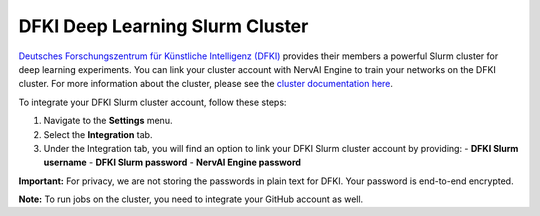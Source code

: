 ================================
DFKI Deep Learning Slurm Cluster
================================

`Deutsches Forschungszentrum für Künstliche Intelligenz (DFKI) <https://dfki.de>`_ provides their members a powerful Slurm cluster for deep learning experiments. You can link your cluster account with NervAI Engine to train your networks on the DFKI cluster. For more information about the cluster, please see the `cluster documentation here <https://pegasus.dfki.de/docs/>`_.

To integrate your DFKI Slurm cluster account, follow these steps:

1. Navigate to the **Settings** menu.
2. Select the **Integration** tab.
3. Under the Integration tab, you will find an option to link your DFKI Slurm cluster account by providing:
   - **DFKI Slurm username**
   - **DFKI Slurm password**
   - **NervAI Engine password**

.. image:: /images/integrations/slurm.png
   :alt: User Interface for DFKI Slurm Cluster Integration
   :align: center

**Important:** For privacy, we are not storing the passwords in plain text for DFKI. Your password is end-to-end encrypted.

**Note:** To run jobs on the cluster, you need to integrate your GitHub account as well.